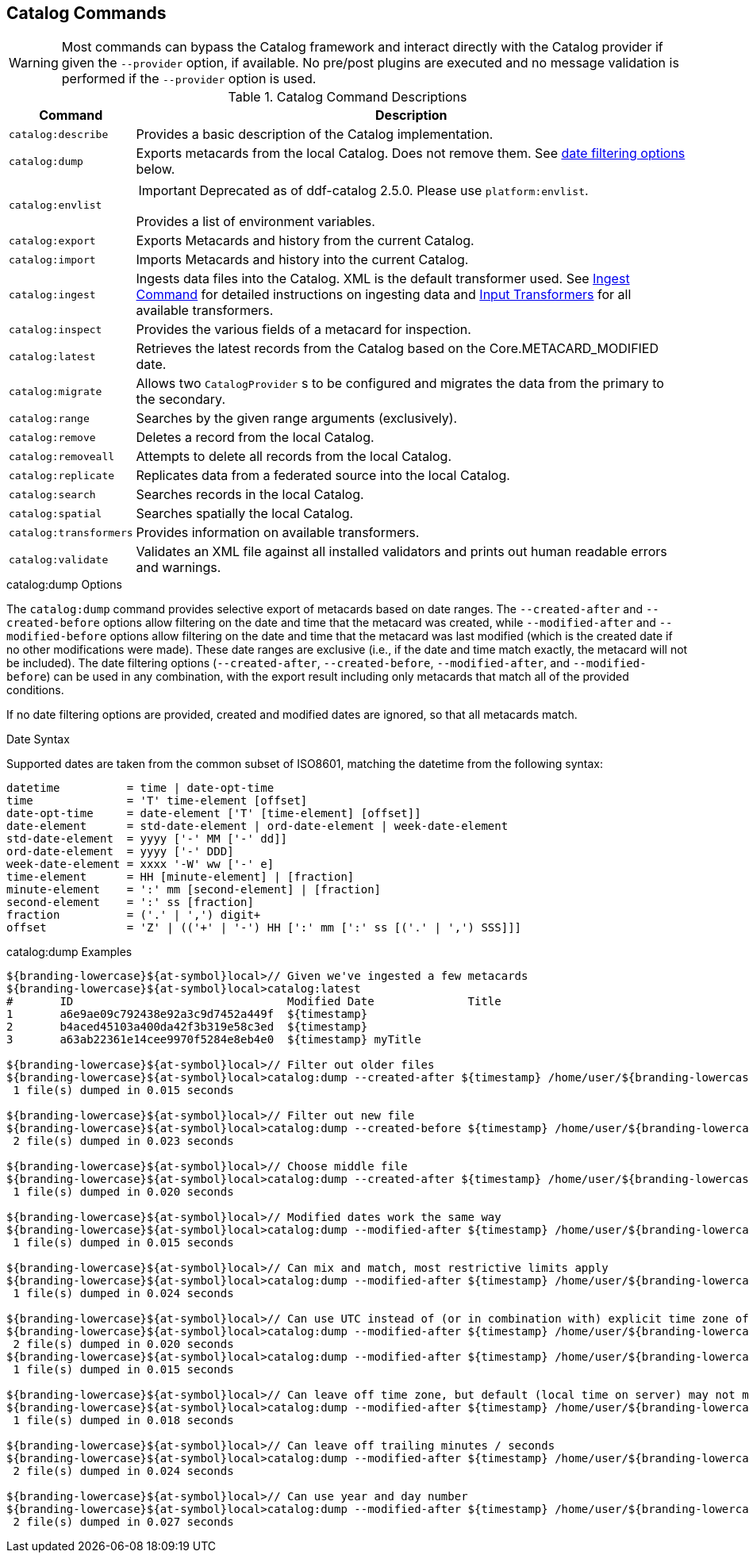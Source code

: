 :title: Catalog Commands
:type: subMaintaining
:status: published
:parent: Available Console Commands
:summary: Catalog commands available.
:order: 01

== {title}

[WARNING]
====
Most commands can bypass the Catalog framework and interact directly with the Catalog provider if given the `--provider` option, if available.
No pre/post plugins are executed and no message validation is performed if the `--provider` option is used.
====

.[[_catalog_command_descriptions]]Catalog Command Descriptions
[cols="1m,9a" options="header"]
|===

|Command
|Description

|catalog:describe
|Provides a basic description of the Catalog implementation.

|catalog:dump
|Exports metacards from the local Catalog. Does not remove them. See <<{managing-prefix}date_filtering_options,date filtering options>> below.

|catalog:envlist
|[IMPORTANT]
====
Deprecated as of ddf-catalog 2.5.0. Please use `platform:envlist`.
====

Provides a list of environment variables.

|catalog:export
|Exports Metacards and history from the current Catalog.

|catalog:import
|Imports Metacards and history into the current Catalog.

|catalog:ingest
|Ingests data files into the Catalog. XML is the default transformer used. See <<{managing-prefix}ingest_command,Ingest Command>> for detailed instructions on ingesting data and <<{integrating-prefix}available_input_transformers,Input Transformers>> for all available transformers.

|catalog:inspect
|Provides the various fields of a metacard for inspection.

|catalog:latest
|Retrieves the latest records from the Catalog based on the Core.METACARD_MODIFIED date.

|catalog:migrate
|Allows two `CatalogProvider` s to be configured and migrates the data from the primary to the secondary.

|catalog:range
|Searches by the given range arguments (exclusively).

|catalog:remove
|Deletes a record from the local Catalog.

|catalog:removeall
|Attempts to delete all records from the local Catalog.

|catalog:replicate
|Replicates data from a federated source into the local Catalog.

|catalog:search
|Searches records in the local Catalog.

|catalog:spatial
|Searches spatially the local Catalog.

|catalog:transformers
|Provides information on available transformers.

|catalog:validate
|Validates an XML file against all installed validators and prints out human readable errors and warnings.

|===

.catalog:dump Options
The `catalog:dump` command provides selective export of metacards based on date ranges.
The `--created-after` and `--created-before` options allow filtering on the date and time that the metacard was created, while `--modified-after` and `--modified-before` options allow filtering on the date and time that the metacard was last modified (which is the created date if no other modifications were made).
These date ranges are exclusive (i.e., if the date and time match exactly, the metacard will not be included).
[[_date_filtering_options]]The date filtering options (`--created-after`, `--created-before`, `--modified-after`, and `--modified-before`) can be used in any combination, with the export result including only metacards that match all of the provided conditions.

If no date filtering options are provided, created and modified dates are ignored, so that all metacards match.

.Date Syntax
Supported dates are taken from the common subset of ISO8601, matching the datetime from the following syntax:
----
datetime          = time | date-opt-time
time              = 'T' time-element [offset]
date-opt-time     = date-element ['T' [time-element] [offset]]
date-element      = std-date-element | ord-date-element | week-date-element
std-date-element  = yyyy ['-' MM ['-' dd]]
ord-date-element  = yyyy ['-' DDD]
week-date-element = xxxx '-W' ww ['-' e]
time-element      = HH [minute-element] | [fraction]
minute-element    = ':' mm [second-element] | [fraction]
second-element    = ':' ss [fraction]
fraction          = ('.' | ',') digit+
offset            = 'Z' | (('+' | '-') HH [':' mm [':' ss [('.' | ',') SSS]]]
----

.catalog:dump Examples
----
${branding-lowercase}${at-symbol}local>// Given we've ingested a few metacards
${branding-lowercase}${at-symbol}local>catalog:latest
#       ID                                Modified Date              Title
1       a6e9ae09c792438e92a3c9d7452a449f  ${timestamp}
2       b4aced45103a400da42f3b319e58c3ed  ${timestamp}
3       a63ab22361e14cee9970f5284e8eb4e0  ${timestamp} myTitle

${branding-lowercase}${at-symbol}local>// Filter out older files
${branding-lowercase}${at-symbol}local>catalog:dump --created-after ${timestamp} /home/user/${branding-lowercase}-catalog-dump
 1 file(s) dumped in 0.015 seconds

${branding-lowercase}${at-symbol}local>// Filter out new file
${branding-lowercase}${at-symbol}local>catalog:dump --created-before ${timestamp} /home/user/${branding-lowercase}-catalog-dump
 2 file(s) dumped in 0.023 seconds

${branding-lowercase}${at-symbol}local>// Choose middle file
${branding-lowercase}${at-symbol}local>catalog:dump --created-after ${timestamp} /home/user/${branding-lowercase}-catalog-dump
 1 file(s) dumped in 0.020 seconds

${branding-lowercase}${at-symbol}local>// Modified dates work the same way
${branding-lowercase}${at-symbol}local>catalog:dump --modified-after ${timestamp} /home/user/${branding-lowercase}-catalog-dump
 1 file(s) dumped in 0.015 seconds

${branding-lowercase}${at-symbol}local>// Can mix and match, most restrictive limits apply
${branding-lowercase}${at-symbol}local>catalog:dump --modified-after ${timestamp} /home/user/${branding-lowercase}-catalog-dump
 1 file(s) dumped in 0.024 seconds

${branding-lowercase}${at-symbol}local>// Can use UTC instead of (or in combination with) explicit time zone offset
${branding-lowercase}${at-symbol}local>catalog:dump --modified-after ${timestamp} /home/user/${branding-lowercase}-catalog-dump
 2 file(s) dumped in 0.020 seconds
${branding-lowercase}${at-symbol}local>catalog:dump --modified-after ${timestamp} /home/user/${branding-lowercase}-catalog-dump
 1 file(s) dumped in 0.015 seconds

${branding-lowercase}${at-symbol}local>// Can leave off time zone, but default (local time on server) may not match what you expect!
${branding-lowercase}${at-symbol}local>catalog:dump --modified-after ${timestamp} /home/user/${branding-lowercase}-catalog-dump
 1 file(s) dumped in 0.018 seconds

${branding-lowercase}${at-symbol}local>// Can leave off trailing minutes / seconds
${branding-lowercase}${at-symbol}local>catalog:dump --modified-after ${timestamp} /home/user/${branding-lowercase}-catalog-dump
 2 file(s) dumped in 0.024 seconds

${branding-lowercase}${at-symbol}local>// Can use year and day number
${branding-lowercase}${at-symbol}local>catalog:dump --modified-after ${timestamp} /home/user/${branding-lowercase}-catalog-dump
 2 file(s) dumped in 0.027 seconds
----
